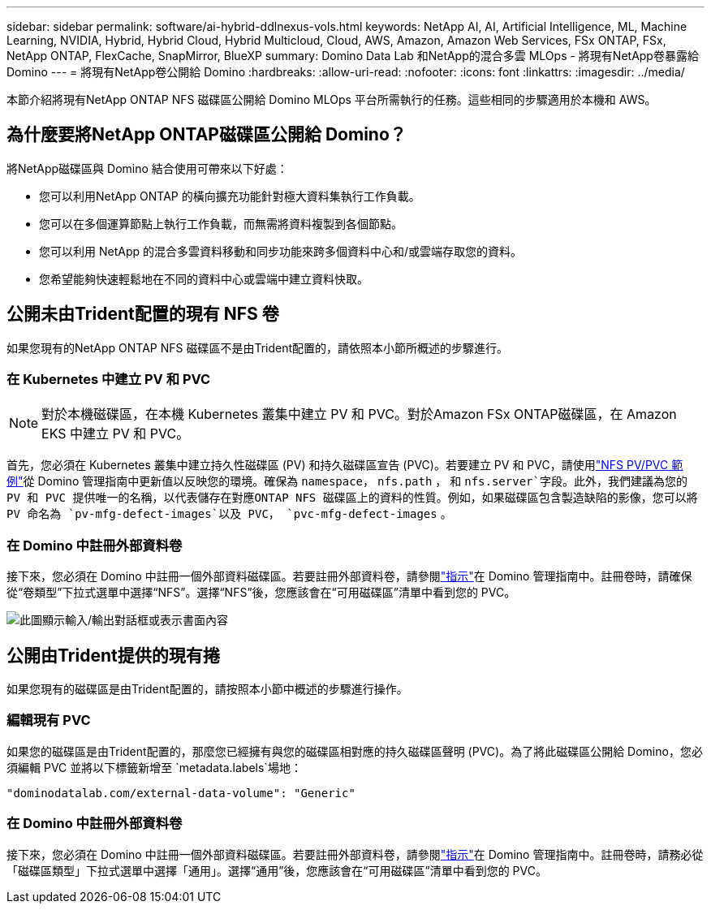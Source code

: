 ---
sidebar: sidebar 
permalink: software/ai-hybrid-ddlnexus-vols.html 
keywords: NetApp AI, AI, Artificial Intelligence, ML, Machine Learning, NVIDIA, Hybrid, Hybrid Cloud, Hybrid Multicloud, Cloud, AWS, Amazon, Amazon Web Services, FSx ONTAP, FSx, NetApp ONTAP, FlexCache, SnapMirror, BlueXP 
summary: Domino Data Lab 和NetApp的混合多雲 MLOps - 將現有NetApp卷暴露給 Domino 
---
= 將現有NetApp卷公開給 Domino
:hardbreaks:
:allow-uri-read: 
:nofooter: 
:icons: font
:linkattrs: 
:imagesdir: ../media/


[role="lead"]
本節介紹將現有NetApp ONTAP NFS 磁碟區公開給 Domino MLOps 平台所需執行的任務。這些相同的步驟適用於本機和 AWS。



== 為什麼要將NetApp ONTAP磁碟區公開給 Domino？

將NetApp磁碟區與 Domino 結合使用可帶來以下好處：

* 您可以利用NetApp ONTAP 的橫向擴充功能針對極大資料集執行工作負載。
* 您可以在多個運算節點上執行工作負載，而無需將資料複製到各個節點。
* 您可以利用 NetApp 的混合多雲資料移動和同步功能來跨多個資料中心和/或雲端存取您的資料。
* 您希望能夠快速輕鬆地在不同的資料中心或雲端中建立資料快取。




== 公開未由Trident配置的現有 NFS 卷

如果您現有的NetApp ONTAP NFS 磁碟區不是由Trident配置的，請依照本小節所概述的步驟進行。



=== 在 Kubernetes 中建立 PV 和 PVC


NOTE: 對於本機磁碟區，在本機 Kubernetes 叢集中建立 PV 和 PVC。對於Amazon FSx ONTAP磁碟區，在 Amazon EKS 中建立 PV 和 PVC。

首先，您必須在 Kubernetes 叢集中建立持久性磁碟區 (PV) 和持久磁碟區宣告 (PVC)。若要建立 PV 和 PVC，請使用link:https://docs.dominodatalab.com/en/latest/admin_guide/4cdae9/set-up-kubernetes-pv-and-pvc/#_nfs_pvpvc_example["NFS PV/PVC 範例"]從 Domino 管理指南中更新值以反映您的環境。確保為 `namespace`， `nfs.path` ， 和 `nfs.server`字段。此外，我們建議為您的 PV 和 PVC 提供唯一的名稱，以代表儲存在對應ONTAP NFS 磁碟區上的資料的性質。例如，如果磁碟區包含製造缺陷的影像，您可以將 PV 命名為 `pv-mfg-defect-images`以及 PVC， `pvc-mfg-defect-images` 。



=== 在 Domino 中註冊外部資料卷

接下來，您必須在 Domino 中註冊一個外部資料磁碟區。若要註冊外部資料卷，請參閱link:https://docs.dominodatalab.com/en/latest/admin_guide/9c3564/register-external-data-volumes/["指示"]在 Domino 管理指南中。註冊卷時，請確保從“卷類型”下拉式選單中選擇“NFS”。選擇“NFS”後，您應該會在“可用磁碟區”清單中看到您的 PVC。

image:ddlnexus-003.png["此圖顯示輸入/輸出對話框或表示書面內容"]



== 公開由Trident提供的現有捲

如果您現有的磁碟區是由Trident配置的，請按照本小節中概述的步驟進行操作。



=== 編輯現有 PVC

如果您的磁碟區是由Trident配置的，那麼您已經擁有與您的磁碟區相對應的持久磁碟區聲明 (PVC)。為了將此磁碟區公開給 Domino，您必須編輯 PVC 並將以下標籤新增至 `metadata.labels`場地：

....
"dominodatalab.com/external-data-volume": "Generic"
....


=== 在 Domino 中註冊外部資料卷

接下來，您必須在 Domino 中註冊一個外部資料磁碟區。若要註冊外部資料卷，請參閱link:https://docs.dominodatalab.com/en/latest/admin_guide/9c3564/register-external-data-volumes/["指示"]在 Domino 管理指南中。註冊卷時，請務必從「磁碟區類型」下拉式選單中選擇「通用」。選擇“通用”後，您應該會在“可用磁碟區”清單中看到您的 PVC。
